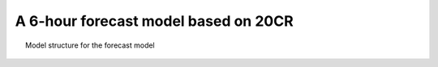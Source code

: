 A 6-hour forecast model based on 20CR
=====================================

.. figure:: predictor.png
   :width: 95%
   :align: center
   :figwidth: 95%

   Model structure for the forecast model
   

